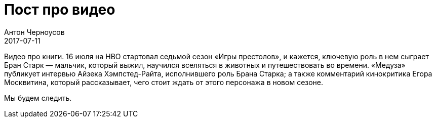 = Пост про видео
Антон Черноусов
2017-07-11
:jbake-type: post
:jbake-tags: Видео, Книги
:jbake-summary: Видео про книги. 16 июля на HBO стартовал седьмой сезон «Игры престолов», и кажется, ключевую роль в нем сыграет Бран Старк — мальчик, который выжил, научился вселяться в животных и путешествовать во времени. «Медуза» публикует интервью Айзека Хэмпстед-Райта, исполнившего роль Брана Старка; а также комментарий кинокритика Егора Москвитина, который рассказывает, чего стоит ждать от этого персонажа в новом сезоне. 


Видео про книги.
16 июля на HBO стартовал седьмой сезон «Игры престолов», и кажется, ключевую роль в нем сыграет Бран Старк — мальчик, который выжил, научился вселяться в животных и путешествовать во времени.
«Медуза» публикует интервью Айзека Хэмпстед-Райта, исполнившего роль Брана Старка; а также комментарий кинокритика Егора Москвитина, который рассказывает, чего стоит ждать от этого персонажа в новом сезоне.

Мы будем следить.